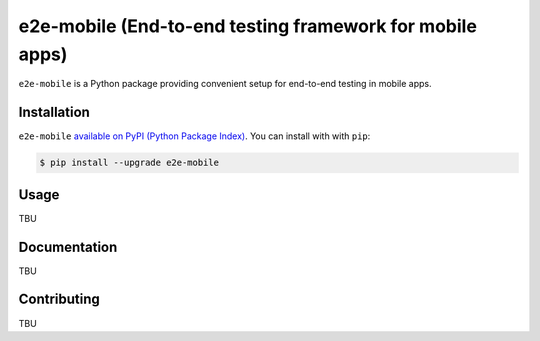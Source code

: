 e2e-mobile (End-to-end testing framework for mobile apps)
=========================================================

``e2e-mobile`` is a Python package providing convenient setup for end-to-end testing in mobile apps.

.. image:: _static/recording.gif

Installation
------------

``e2e-mobile`` `available on PyPI (Python Package Index)
<https://pypi.org/project/e2e-mobile>`_. You can install with with ``pip``:

.. code-block:: console

   $ pip install --upgrade e2e-mobile

Usage
-----
TBU

Documentation
-------------
TBU

Contributing
------------
TBU
